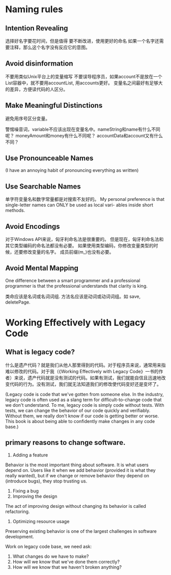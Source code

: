* Naming rules
** Intention Revealing
选择好名字要花时间，但是值得
要不断改进，使用更好的命名
如果一个名字还需要注释，那么这个名字没有反应它的意图。
** Avoid disinformation
不要用类似Unix平台上的变量缩写
不要误导程序员，如果account不是放在一个List容器中，就不要用accountList, 用accounts更好。
变量名之间最好有足够大的差异，方便读代码的人区分。
** Make Meaningful Distinctions
避免用序号区分变量。

警惕噪音词，variable不应该出现在变量名中。nameString和name有什么不同呢？
moneyAmount和money有什么不同呢？ accountData和account又有什么不同？
** Use Pronounceable Names
(I have an annoying habit of pronouncing everything as written)
** Use Searchable Names
单字符变量名和数字常量都是对搜索不友好的。
My personal preference is that single-letter names can ONLY be used as local vari-
ables inside short methods.
** Avoid Encodings
对于Windows API来说，匈牙利命名法是很重要的。
但是现在，匈牙利命名法和其它类型编码的命名法都没有必要。
如果使用类型编码，你修改变量类型的时候，还要修改变量的名字。
成员前缀(m_)也没有必要。
** Avoid Mental Mapping
One difference between a smart programmer and a professional programmer is that
the professional understands that clarity is king.

类命应该是名词或名词词组.
方法名应该是动词或动词词组。如 save, deletePage.
* Working Effectively with Legacy Code
** What is legacy code?
什么是遗产代码？就是我们从他人那里得到的代码。对于程序员来说，通常用来指难以修改的代码。对于我（《Working Effectively with Legacy Code》一书的作者）来说，遗产代码就是没有测试的代码。如果有测试，我们就能自信且迅速地改变代码的行为。没有测试，我们就无法知道我们的修改使代码变好还是变坏了。

(Legacy code is code that we've gotten from someone else.
In the industry, legacy code is often used as a slang term for difficult-to-change code that we don't understand.
To me, legacy code is simply code without tests. With tests, we can change the behavior of our code quickly and verifiably. Without them, we really don't know if our code is getting better or worse.
This book is about being able to confidently make changes in any code base.)
** primary reasons to change software.
1. Adding a feature
Behavior is the most important thing about software. It is what users depend on. Users like it when we add behavior (provided it is what they really wanted), but if we change or remove behavior they depend on (introduce bugs), they stop trusting us.

2. Fixing a bug
3. Improving the design
The act of improving design without changing its behavior is called refactoring.

4. Optimizing resource usage
Preserving existing behavior is one of the largest challenges in software development.

Work on legacy code base, we need ask:
1. What changes do we have to make?
2. How will we know that we've done them correctly?
3. How will we know that we haven't broken anything?
